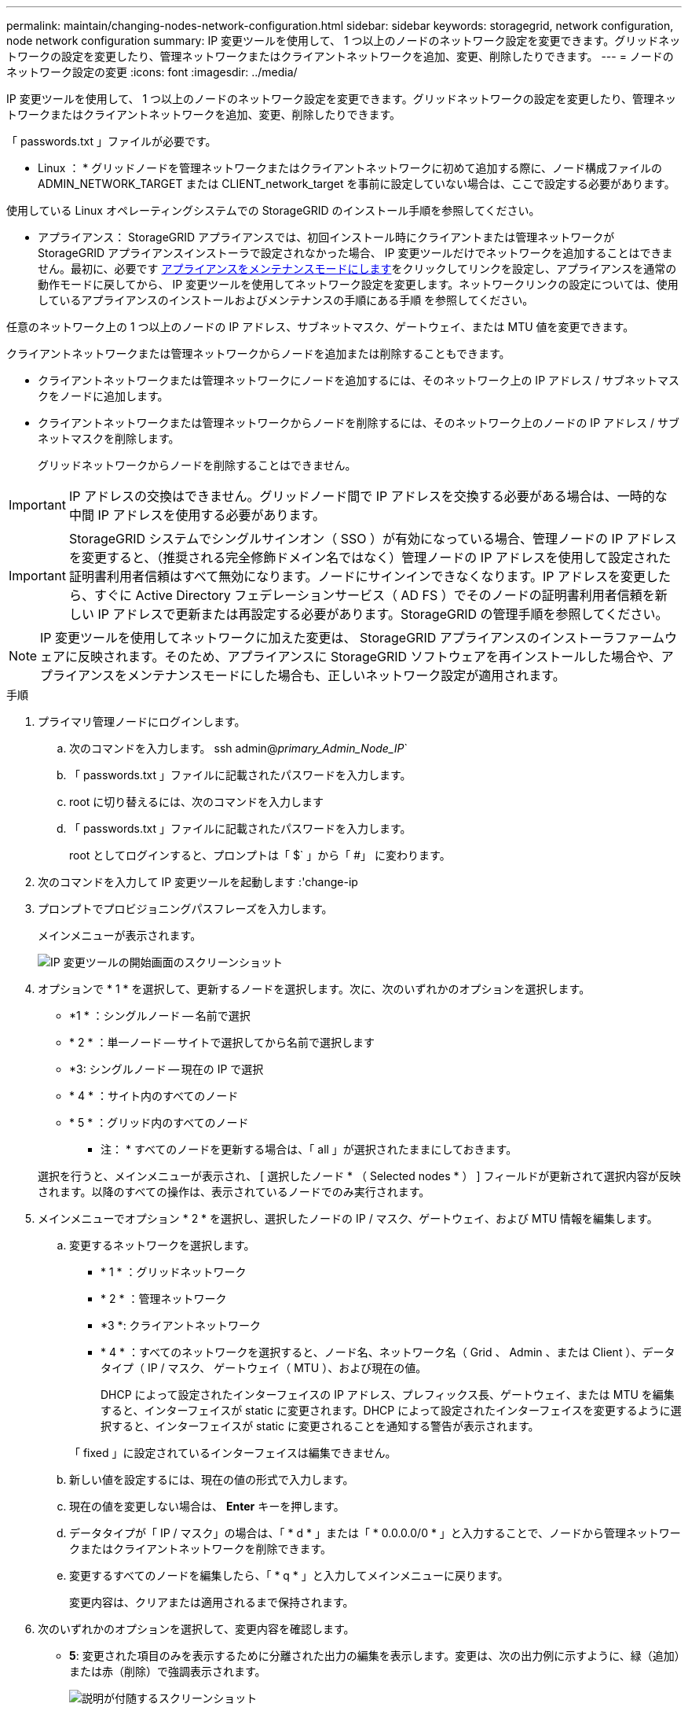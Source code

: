 ---
permalink: maintain/changing-nodes-network-configuration.html 
sidebar: sidebar 
keywords: storagegrid, network configuration, node network configuration 
summary: IP 変更ツールを使用して、 1 つ以上のノードのネットワーク設定を変更できます。グリッドネットワークの設定を変更したり、管理ネットワークまたはクライアントネットワークを追加、変更、削除したりできます。 
---
= ノードのネットワーク設定の変更
:icons: font
:imagesdir: ../media/


[role="lead"]
IP 変更ツールを使用して、 1 つ以上のノードのネットワーク設定を変更できます。グリッドネットワークの設定を変更したり、管理ネットワークまたはクライアントネットワークを追加、変更、削除したりできます。

「 passwords.txt 」ファイルが必要です。

* Linux ： * グリッドノードを管理ネットワークまたはクライアントネットワークに初めて追加する際に、ノード構成ファイルの ADMIN_NETWORK_TARGET または CLIENT_network_target を事前に設定していない場合は、ここで設定する必要があります。

使用している Linux オペレーティングシステムでの StorageGRID のインストール手順を参照してください。

* アプライアンス： StorageGRID アプライアンスでは、初回インストール時にクライアントまたは管理ネットワークが StorageGRID アプライアンスインストーラで設定されなかった場合、 IP 変更ツールだけでネットワークを追加することはできません。最初に、必要です xref:placing-appliance-into-maintenance-mode.adoc[アプライアンスをメンテナンスモードにします]をクリックしてリンクを設定し、アプライアンスを通常の動作モードに戻してから、 IP 変更ツールを使用してネットワーク設定を変更します。ネットワークリンクの設定については、使用しているアプライアンスのインストールおよびメンテナンスの手順にある手順 を参照してください。

任意のネットワーク上の 1 つ以上のノードの IP アドレス、サブネットマスク、ゲートウェイ、または MTU 値を変更できます。

クライアントネットワークまたは管理ネットワークからノードを追加または削除することもできます。

* クライアントネットワークまたは管理ネットワークにノードを追加するには、そのネットワーク上の IP アドレス / サブネットマスクをノードに追加します。
* クライアントネットワークまたは管理ネットワークからノードを削除するには、そのネットワーク上のノードの IP アドレス / サブネットマスクを削除します。
+
グリッドネットワークからノードを削除することはできません。




IMPORTANT: IP アドレスの交換はできません。グリッドノード間で IP アドレスを交換する必要がある場合は、一時的な中間 IP アドレスを使用する必要があります。


IMPORTANT: StorageGRID システムでシングルサインオン（ SSO ）が有効になっている場合、管理ノードの IP アドレスを変更すると、（推奨される完全修飾ドメイン名ではなく）管理ノードの IP アドレスを使用して設定された証明書利用者信頼はすべて無効になります。ノードにサインインできなくなります。IP アドレスを変更したら、すぐに Active Directory フェデレーションサービス（ AD FS ）でそのノードの証明書利用者信頼を新しい IP アドレスで更新または再設定する必要があります。StorageGRID の管理手順を参照してください。


NOTE: IP 変更ツールを使用してネットワークに加えた変更は、 StorageGRID アプライアンスのインストーラファームウェアに反映されます。そのため、アプライアンスに StorageGRID ソフトウェアを再インストールした場合や、アプライアンスをメンテナンスモードにした場合も、正しいネットワーク設定が適用されます。

.手順
. プライマリ管理ノードにログインします。
+
.. 次のコマンドを入力します。 ssh admin@_primary_Admin_Node_IP_`
.. 「 passwords.txt 」ファイルに記載されたパスワードを入力します。
.. root に切り替えるには、次のコマンドを入力します
.. 「 passwords.txt 」ファイルに記載されたパスワードを入力します。
+
root としてログインすると、プロンプトは「 $` 」から「 #」 に変わります。



. 次のコマンドを入力して IP 変更ツールを起動します :'change-ip
. プロンプトでプロビジョニングパスフレーズを入力します。
+
メインメニューが表示されます。

+
image::../media/change_ip_tool_main_menu.png[IP 変更ツールの開始画面のスクリーンショット]

. オプションで * 1 * を選択して、更新するノードを選択します。次に、次のいずれかのオプションを選択します。
+
** *1 * ：シングルノード -- 名前で選択
** * 2 * ：単一ノード -- サイトで選択してから名前で選択します
** *3: シングルノード -- 現在の IP で選択
** * 4 * ：サイト内のすべてのノード
** * 5 * ：グリッド内のすべてのノード
+
* 注： * すべてのノードを更新する場合は、「 all 」が選択されたままにしておきます。



+
選択を行うと、メインメニューが表示され、 [ 選択したノード * （ Selected nodes * ） ] フィールドが更新されて選択内容が反映されます。以降のすべての操作は、表示されているノードでのみ実行されます。

. メインメニューでオプション * 2 * を選択し、選択したノードの IP / マスク、ゲートウェイ、および MTU 情報を編集します。
+
.. 変更するネットワークを選択します。
+
*** * 1 * ：グリッドネットワーク
*** * 2 * ：管理ネットワーク
*** *3 *: クライアントネットワーク
*** * 4 * ：すべてのネットワークを選択すると、ノード名、ネットワーク名（ Grid 、 Admin 、または Client ）、データタイプ（ IP / マスク、 ゲートウェイ（ MTU ）、および現在の値。


+
DHCP によって設定されたインターフェイスの IP アドレス、プレフィックス長、ゲートウェイ、または MTU を編集すると、インターフェイスが static に変更されます。DHCP によって設定されたインターフェイスを変更するように選択すると、インターフェイスが static に変更されることを通知する警告が表示されます。



+
「 fixed 」に設定されているインターフェイスは編集できません。

+
.. 新しい値を設定するには、現在の値の形式で入力します。
.. 現在の値を変更しない場合は、 *Enter* キーを押します。
.. データタイプが「 IP / マスク」の場合は、「 * d * 」または「 * 0.0.0.0/0 * 」と入力することで、ノードから管理ネットワークまたはクライアントネットワークを削除できます。
.. 変更するすべてのノードを編集したら、「 * q * 」と入力してメインメニューに戻ります。
+
変更内容は、クリアまたは適用されるまで保持されます。



. 次のいずれかのオプションを選択して、変更内容を確認します。
+
** *5*: 変更された項目のみを表示するために分離された出力の編集を表示します。変更は、次の出力例に示すように、緑（追加）または赤（削除）で強調表示されます。
+
image::../media/change_ip_tool_edit_ip_mask_sample_output.png[説明が付随するスクリーンショット]

** *6*: 編集内容を出力に表示し、設定全体を表示します。変更は、緑（追加）または赤（削除）で強調表示されます。
+

NOTE: 一部のコマンドラインインターフェイスでは、追加と削除が取り消し線で示される場合があります。正しく表示されるためには、使用するターミナルクライアントが必要な VT100 エスケープシーケンスをサポートしている必要があります。



. オプション * 7 * を選択して、すべての変更を検証します。
+
この検証により、重なり合うサブネットを使用していないなど、グリッドネットワーク、管理ネットワーク、クライアントネットワークのルールに違反がないことを確認します。

+
この例では、検証でエラーが返されています。

+
image::../media/change_ip_tool_validate_sample_error_messages.gif[説明が付随するスクリーンショット]

+
この例では、検証に合格しています。

+
image::../media/change_ip_tool_validate_sample_passed_messages.gif[説明が付随するスクリーンショット]

. 検証に合格したら、次のいずれかのオプションを選択します。
+
** *8*: 適用されていない変更を保存します。
+
このオプションを使用すると、適用されていない変更を失うことなく、 IP 変更ツールを終了してあとで再起動できます。

** *10*: 新しいネットワーク設定を適用します。


. オプション * 10 * を選択した場合は、次のいずれかのオプションを選択します。
+
** * apply * ：必要に応じて、変更をただちに適用し、各ノードを自動的に再起動します。
+
新しいネットワーク設定で物理的な変更が不要な場合は、 *apply * を選択して、変更をすぐに適用できます。必要に応じて、ノードが自動的に再起動されます。再起動が必要なノードが表示されます。

** * stage * ：ノードが次回手動で再起動されるときに変更を適用します。
+
新しいネットワーク構成を機能させるためにネットワーク構成を物理的または仮想的に変更する必要がある場合は、 * stage * オプションを使用して影響を受けるノードをシャットダウンし、必要な物理ネットワーク変更を行って、影響を受けるノードを再起動する必要があります。これらのネットワーク変更を行わずに [*apple] を選択すると、通常、変更は失敗します。

+

IMPORTANT: stage * オプションを使用する場合は、システムの停止を最小限に抑えるためにステージング後すぐにノードを再起動する必要があります。

** * キャンセル * ：現時点ではネットワークに変更を加えないでください。
+
提案した変更がノードの再起動を必要とするかどうかが不明である場合は、ユーザへの影響を最小限に抑えるために変更を延期できます。「 * CANCEL * 」を選択すると、メインメニューに戻り、変更内容が保持されるので、後で適用できます。

+
apply * または * stage * を選択すると、新しいネットワーク構成ファイルが生成され、プロビジョニングが実行され、ノードが新しい作業情報で更新されます。

+
プロビジョニング中に、更新が適用されたときのステータスが出力に表示されます。

+
[listing]
----
Generating new grid networking description file...

Running provisioning...

Updating grid network configuration on Name
----


+
変更を適用またはステージングすると、グリッド設定の変更を受けて新しいリカバリパッケージが生成されます。

. 「 * stage * 」を選択した場合は、プロビジョニングが完了したあとに次の手順を実行します。
+
.. ネットワークに対して必要な物理的または仮想的な変更を行います。
+
* 物理ネットワークの変更 * ：必要に応じて、物理ネットワークに変更を加え、ノードを安全にシャットダウンします。

+
*Linux*: ノードを初めて管理ネットワークまたはクライアントネットワークに追加する場合は、「既存のノードへのインターフェイスの追加」の説明に従って、インターフェイスが追加されていることを確認してください。

.. 影響を受けたノードを再起動します。


. 変更が完了したら、「 *0 」を選択して IP 変更ツールを終了します。
. Grid Manager から新しいリカバリパッケージをダウンロードします。
+
.. [* maintenance * （メンテナンス） ] > [* System * （システム * ） ] > [* Recovery packツケ （リカバリパッケージ * ）
.. プロビジョニングパスフレーズを入力します。




xref:linux-adding-interfaces-to-existing-node.adoc[Linux ：既存のノードにインターフェイスを追加]

xref:../rhel/index.adoc[Red Hat Enterprise Linux または CentOS をインストールします]

xref:../ubuntu/index.adoc[Ubuntu または Debian をインストールします]

xref:../sg100-1000/index.adoc[SG100 および SG1000 サービスアプライアンス]

xref:../sg6000/index.adoc[SG6000 ストレージアプライアンス]

xref:../sg5700/index.adoc[SG5700 ストレージアプライアンス]

xref:../admin/index.adoc[StorageGRID の管理]

xref:configuring-ip-addresses.adoc[IP アドレスを設定する]
